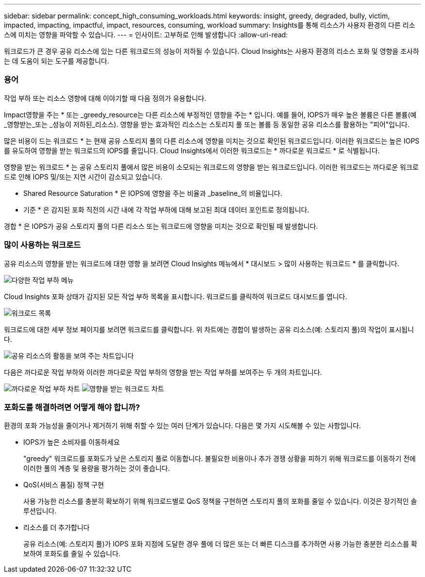---
sidebar: sidebar 
permalink: concept_high_consuming_workloads.html 
keywords: insight, greedy, degraded, bully, victim, impacted, impacting, impactful, impact, resources, consuming, workload 
summary: Insights를 통해 리소스가 사용자 환경의 다른 리소스에 미치는 영향을 파악할 수 있습니다. 
---
= 인사이트: 고부하로 인해 발생합니다
:allow-uri-read: 


[role="lead"]
워크로드가 큰 경우 공유 리소스에 있는 다른 워크로드의 성능이 저하될 수 있습니다. Cloud Insights는 사용자 환경의 리소스 포화 및 영향을 조사하는 데 도움이 되는 도구를 제공합니다.



=== 용어

작업 부하 또는 리소스 영향에 대해 이야기할 때 다음 정의가 유용합니다.

Impact영향을 주는 * 또는 _greedy_resource는 다른 리소스에 부정적인 영향을 주는 * 입니다. 예를 들어, IOPS가 매우 높은 볼륨은 다른 볼륨(예 _영향받는_또는 _성능이 저하된_리소스). 영향을 받는 효과적인 리소스는 스토리지 풀 또는 볼륨 등 동일한 공유 리소스를 활용하는 "피어"입니다.

많은 비용이 드는 워크로드 * 는 현재 공유 스토리지 풀의 다른 리소스에 영향을 미치는 것으로 확인된 워크로드입니다. 이러한 워크로드는 높은 IOPS를 유도하여 영향을 받는 워크로드의 IOPS를 줄입니다. Cloud Insights에서 이러한 워크로드는 * 까다로운 워크로드 * 로 식별됩니다.

영향을 받는 워크로드 * 는 공유 스토리지 풀에서 많은 비용이 소모되는 워크로드의 영향을 받는 워크로드입니다. 이러한 워크로드는 까다로운 워크로드로 인해 IOPS 및/또는 지연 시간이 감소되고 있습니다.

* Shared Resource Saturation * 은 IOPS에 영향을 주는 비율과 _baseline_의 비율입니다.

* 기준 * 은 감지된 포화 직전의 시간 내에 각 작업 부하에 대해 보고된 최대 데이터 포인트로 정의됩니다.

경합 * 은 IOPS가 공유 스토리지 풀의 다른 리소스 또는 워크로드에 영향을 미치는 것으로 확인될 때 발생합니다.



=== 많이 사용하는 워크로드

공유 리소스의 영향을 받는 워크로드에 대한 영향 을 보려면 Cloud Insights 메뉴에서 * 대시보드 > 많이 사용하는 워크로드 * 를 클릭합니다.

image:Impacts_Workloads_Menu.png["다양한 작업 부하 메뉴"]

Cloud Insights 포화 상태가 감지된 모든 작업 부하 목록을 표시합니다. 워크로드를 클릭하여 워크로드 대시보드를 엽니다.

image:Impacts_High_Consuming_Workloads.png["워크로드 목록"]

워크로드에 대한 세부 정보 페이지를 보려면 워크로드를 클릭합니다. 위 차트에는 경합이 발생하는 공유 리소스(예: 스토리지 풀)의 작업이 표시됩니다.

image:Insights_Shared_Resource_Contention_Chart.png["공유 리소스의 활동을 보여 주는 차트입니다"]

다음은 까다로운 작업 부하와 이러한 까다로운 작업 부하의 영향을 받는 작업 부하를 보여주는 두 개의 차트입니다.

image:Insights_Demanding_Workload_Chart.png["까다로운 작업 부하 차트"]
image:Insights_Impacted_Workload_Chart.png["영향을 받는 워크로드 차트"]



=== 포화도를 해결하려면 어떻게 해야 합니까?

환경의 포화 가능성을 줄이거나 제거하기 위해 취할 수 있는 여러 단계가 있습니다. 다음은 몇 가지 시도해볼 수 있는 사항입니다.

* IOPS가 높은 소비자를 이동하세요
+
"greedy" 워크로드를 포화도가 낮은 스토리지 풀로 이동합니다. 불필요한 비용이나 추가 경쟁 상황을 피하기 위해 워크로드를 이동하기 전에 이러한 풀의 계층 및 용량을 평가하는 것이 좋습니다.

* QoS(서비스 품질) 정책 구현
+
사용 가능한 리소스를 충분히 확보하기 위해 워크로드별로 QoS 정책을 구현하면 스토리지 풀의 포화를 줄일 수 있습니다. 이것은 장기적인 솔루션입니다.

* 리소스를 더 추가합니다
+
공유 리소스(예: 스토리지 풀)가 IOPS 포화 지점에 도달한 경우 풀에 더 많은 또는 더 빠른 디스크를 추가하면 사용 가능한 충분한 리소스를 확보하여 포화도를 줄일 수 있습니다.


